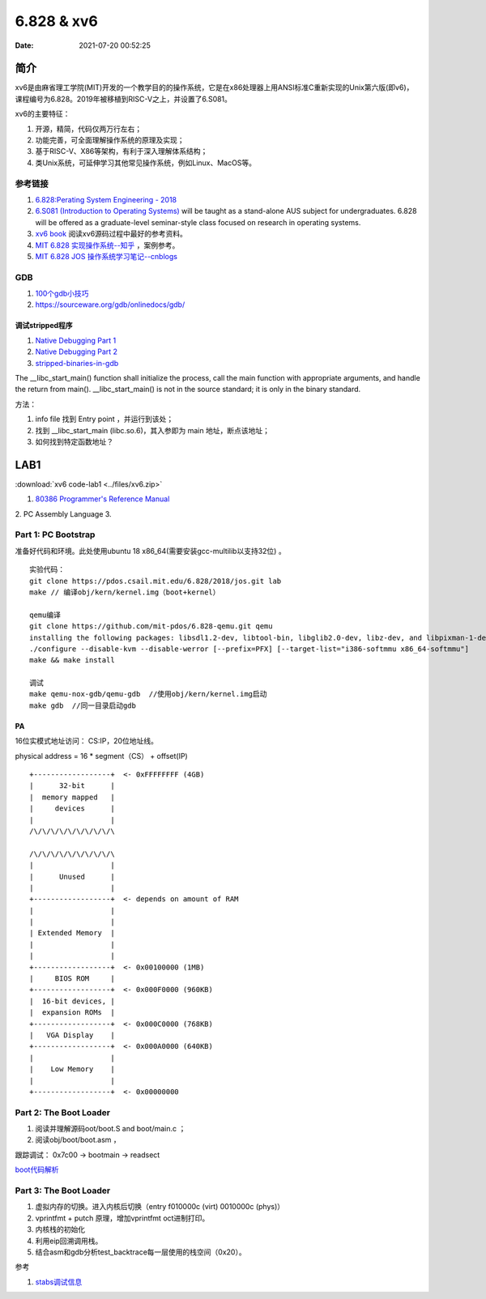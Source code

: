 =====================
6.828 & xv6
=====================


:Date:   2021-07-20 00:52:25

简介
=========

xv6是由麻省理工学院(MIT)开发的一个教学目的的操作系统，它是在x86处理器上用ANSI标准C重新实现的Unix第六版(即v6)，
课程编号为6.828。2019年被移植到RISC-V之上，并设置了6.S081。

xv6的主要特征：

1) 开源，精简，代码仅两万行左右；

2) 功能完善，可全面理解操作系统的原理及实现；

3) 基于RISC-V、X86等架构，有利于深入理解体系结构；

4) 类Unix系统，可延伸学习其他常见操作系统，例如Linux、MacOS等。


参考链接
---------------

1. `6.828:Perating System Engineering - 2018 <https://pdos.csail.mit.edu/6.828/2018/schedule.html>`__
2. `6.S081 (Introduction to Operating Systems) <https://pdos.csail.mit.edu/6.828/2020/index.html>`__ 
   will be taught as a stand-alone AUS subject for undergraduates. 
   6.828 will be offered as a graduate-level seminar-style class focused on research in operating systems. 

3. `xv6 book <ttps://pdos.csail.mit.edu/6.828/2018/xv6/book-rev10.pdf>`__ 阅读xv6源码过程中最好的参考资料。
4. `MIT 6.828 实现操作系统--知乎 <https://zhuanlan.zhihu.com/c_1273723917820215296>`__ ，案例参考。
5. `MIT 6.828 JOS 操作系统学习笔记--cnblogs <https://www.cnblogs.com/fatsheep9146/category/769143.html>`__

GDB
-----------
1. `100个gdb小技巧 <https://wizardforcel.gitbooks.io/100-gdb-tips>`__
2. https://sourceware.org/gdb/onlinedocs/gdb/ 

调试stripped程序
~~~~~~~~~~~~~~~~~~~
1. `Native Debugging Part 1 <https://www.humprog.org/~stephen//blog/2016/02/25/#native-debugging-part-1>`__
2. `Native Debugging Part 2 <https://www.humprog.org/~stephen//blog/2017/01/30/#native-debugging-part-2>`__
3. `stripped-binaries-in-gdb <https://tr0id.medium.com/working-with-stripped-binaries-in-gdb-cacacd7d5a33>`__

The __libc_start_main() function shall initialize the process, call the main function with appropriate arguments, and handle the return from main().
__libc_start_main() is not in the source standard; it is only in the binary standard.

方法：

1. info file 找到 Entry point ，并运行到该处；
2. 找到 __libc_start_main (libc.so.6)，其入参即为 main 地址，断点该地址；
3. 如何找到特定函数地址？



LAB1
===========
:download:`xv6 code-lab1 <../files/xv6.zip>`
   
1. `80386 Programmer's Reference Manual <https://pdos.csail.mit.edu/6.828/2018/readings/i386/toc.htm>`__
2. PC Assembly Language 
3. 

Part 1: PC Bootstrap
-------------------------
准备好代码和环境。此处使用ubuntu 18 x86_64(需要安装gcc-multilib以支持32位) 。

::

   实验代码：
   git clone https://pdos.csail.mit.edu/6.828/2018/jos.git lab
   make // 编译obj/kern/kernel.img（boot+kernel）

   qemu编译
   git clone https://github.com/mit-pdos/6.828-qemu.git qemu
   installing the following packages: libsdl1.2-dev, libtool-bin, libglib2.0-dev, libz-dev, and libpixman-1-dev
   ./configure --disable-kvm --disable-werror [--prefix=PFX] [--target-list="i386-softmmu x86_64-softmmu"]
   make && make install

   调试
   make qemu-nox-gdb/qemu-gdb  //使用obj/kern/kernel.img启动
   make gdb  //同一目录启动gdb





PA 
~~~~~~~~~~~~~
16位实模式地址访问： CS:IP，20位地址线。

physical address = 16 * segment（CS） + offset(IP)


::

   +------------------+  <- 0xFFFFFFFF (4GB)
   |      32-bit      |
   |  memory mapped   |
   |     devices      |
   |                  |
   /\/\/\/\/\/\/\/\/\/\

   /\/\/\/\/\/\/\/\/\/\
   |                  |
   |      Unused      |
   |                  |
   +------------------+  <- depends on amount of RAM
   |                  |
   |                  |
   | Extended Memory  |
   |                  |
   |                  |
   +------------------+  <- 0x00100000 (1MB)
   |     BIOS ROM     |
   +------------------+  <- 0x000F0000 (960KB)
   |  16-bit devices, |
   |  expansion ROMs  |
   +------------------+  <- 0x000C0000 (768KB)
   |   VGA Display    |
   +------------------+  <- 0x000A0000 (640KB)
   |                  |
   |    Low Memory    |
   |                  |
   +------------------+  <- 0x00000000




Part 2: The Boot Loader
-------------------------------
1. 阅读并理解源码oot/boot.S and  boot/main.c ；
2. 阅读obj/boot/boot.asm ， 

跟踪调试： 0x7c00 -> bootmain -> readsect

`boot代码解析 <https://www.cnblogs.com/fatsheep9146/p/5115086.html>`__

Part 3: The Boot Loader
-------------------------------
1. 虚拟内存的切换。进入内核后切换（entry  f010000c (virt)  0010000c (phys)）
2. vprintfmt + putch 原理，增加vprintfmt oct进制打印。
3. 内核栈的初始化
4. 利用eip回溯调用栈。
5. 结合asm和gdb分析test_backtrace每一层使用的栈空间（0x20）。

参考

1. `stabs调试信息 <https://sourceware.org/gdb/onlinedocs/stabs.html#Overview>`__
